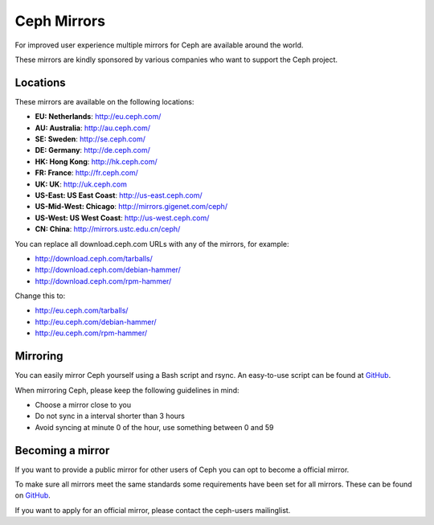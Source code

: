 =============
 Ceph Mirrors
=============

For improved user experience multiple mirrors for Ceph are available around the
world.

These mirrors are kindly sponsored by various companies who want to support the
Ceph project.


Locations
=========

These mirrors are available on the following locations:

- **EU: Netherlands**: http://eu.ceph.com/
- **AU: Australia**: http://au.ceph.com/
- **SE: Sweden**: http://se.ceph.com/
- **DE: Germany**: http://de.ceph.com/
- **HK: Hong Kong**: http://hk.ceph.com/
- **FR: France**: http://fr.ceph.com/
- **UK: UK**: http://uk.ceph.com
- **US-East: US East Coast**: http://us-east.ceph.com/
- **US-Mid-West: Chicago**: http://mirrors.gigenet.com/ceph/
- **US-West: US West Coast**: http://us-west.ceph.com/
- **CN: China**: http://mirrors.ustc.edu.cn/ceph/

You can replace all download.ceph.com URLs with any of the mirrors, for example:

- http://download.ceph.com/tarballs/
- http://download.ceph.com/debian-hammer/
- http://download.ceph.com/rpm-hammer/

Change this to:

- http://eu.ceph.com/tarballs/
- http://eu.ceph.com/debian-hammer/
- http://eu.ceph.com/rpm-hammer/


Mirroring
=========

You can easily mirror Ceph yourself using a Bash script and rsync. An easy-to-use
script can be found at `GitHub`_.

When mirroring Ceph, please keep the following guidelines in mind:

- Choose a mirror close to you
- Do not sync in a interval shorter than 3 hours
- Avoid syncing at minute 0 of the hour, use something between 0 and 59


Becoming a mirror
=================

If you want to provide a public mirror for other users of Ceph you can opt to
become a official mirror.

To make sure all mirrors meet the same standards some requirements have been
set for all mirrors. These can be found on `GitHub`_.

If you want to apply for an official mirror, please contact the ceph-users mailinglist.


.. _GitHub: https://github.com/ceph/ceph/tree/master/mirroring
